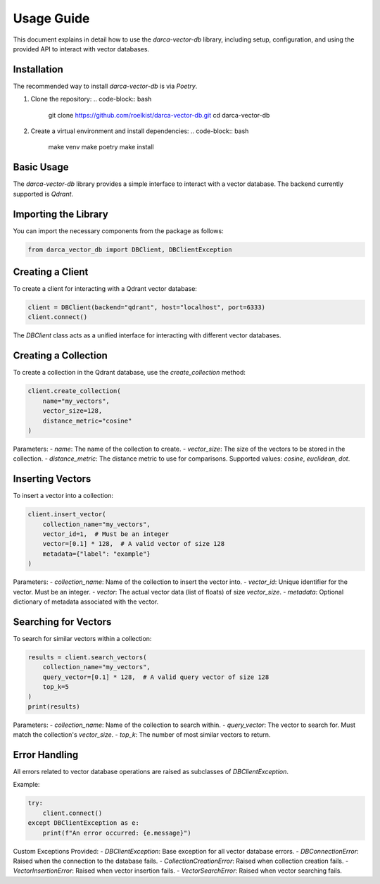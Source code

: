 Usage Guide
===========

This document explains in detail how to use the `darca-vector-db` library, including setup, configuration, and using the provided API to interact with vector databases.

Installation
------------
The recommended way to install `darca-vector-db` is via `Poetry`.

1. Clone the repository:
   .. code-block:: bash

       git clone https://github.com/roelkist/darca-vector-db.git
       cd darca-vector-db

2. Create a virtual environment and install dependencies:
   .. code-block:: bash

       make venv
       make poetry
       make install

Basic Usage
-----------
The `darca-vector-db` library provides a simple interface to interact with a vector database. The backend currently supported is `Qdrant`.

Importing the Library
---------------------
You can import the necessary components from the package as follows:

.. code-block:: python

    from darca_vector_db import DBClient, DBClientException

Creating a Client
-----------------
To create a client for interacting with a Qdrant vector database:

.. code-block:: python

    client = DBClient(backend="qdrant", host="localhost", port=6333)
    client.connect()

The `DBClient` class acts as a unified interface for interacting with different vector databases.

Creating a Collection
---------------------
To create a collection in the Qdrant database, use the `create_collection` method:

.. code-block:: python

    client.create_collection(
        name="my_vectors",
        vector_size=128,
        distance_metric="cosine"
    )

Parameters:
- `name`: The name of the collection to create.
- `vector_size`: The size of the vectors to be stored in the collection.
- `distance_metric`: The distance metric to use for comparisons. Supported values: `cosine`, `euclidean`, `dot`.

Inserting Vectors
-----------------
To insert a vector into a collection:

.. code-block:: python

    client.insert_vector(
        collection_name="my_vectors",
        vector_id=1,  # Must be an integer
        vector=[0.1] * 128,  # A valid vector of size 128
        metadata={"label": "example"}
    )

Parameters:
- `collection_name`: Name of the collection to insert the vector into.
- `vector_id`: Unique identifier for the vector. Must be an integer.
- `vector`: The actual vector data (list of floats) of size `vector_size`.
- `metadata`: Optional dictionary of metadata associated with the vector.

Searching for Vectors
---------------------
To search for similar vectors within a collection:

.. code-block:: python

    results = client.search_vectors(
        collection_name="my_vectors",
        query_vector=[0.1] * 128,  # A valid query vector of size 128
        top_k=5
    )
    print(results)

Parameters:
- `collection_name`: Name of the collection to search within.
- `query_vector`: The vector to search for. Must match the collection's `vector_size`.
- `top_k`: The number of most similar vectors to return.

Error Handling
--------------
All errors related to vector database operations are raised as subclasses of `DBClientException`.

Example:

.. code-block:: python

    try:
        client.connect()
    except DBClientException as e:
        print(f"An error occurred: {e.message}")

Custom Exceptions Provided:
- `DBClientException`: Base exception for all vector database errors.
- `DBConnectionError`: Raised when the connection to the database fails.
- `CollectionCreationError`: Raised when collection creation fails.
- `VectorInsertionError`: Raised when vector insertion fails.
- `VectorSearchError`: Raised when vector searching fails.

